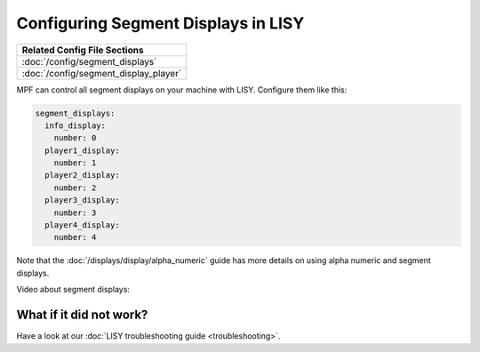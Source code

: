 Configuring Segment Displays in LISY
====================================

+------------------------------------------------------------------------------+
| Related Config File Sections                                                 |
+==============================================================================+
| :doc:`/config/segment_displays`                                              |
+------------------------------------------------------------------------------+
| :doc:`/config/segment_display_player`                                        |
+------------------------------------------------------------------------------+

MPF can control all segment displays on your machine with LISY.
Configure them like this:

.. code-block:: mpf-config

   segment_displays:
     info_display:
       number: 0
     player1_display:
       number: 1
     player2_display:
       number: 2
     player3_display:
       number: 3
     player4_display:
       number: 4

Note that the :doc:`/displays/display/alpha_numeric` guide has more details
on using alpha numeric and segment displays.

Video about segment displays:

.. youtube:: Jyf3jxGXnTw

What if it did not work?
------------------------

Have a look at our :doc:`LISY troubleshooting guide <troubleshooting>`.

